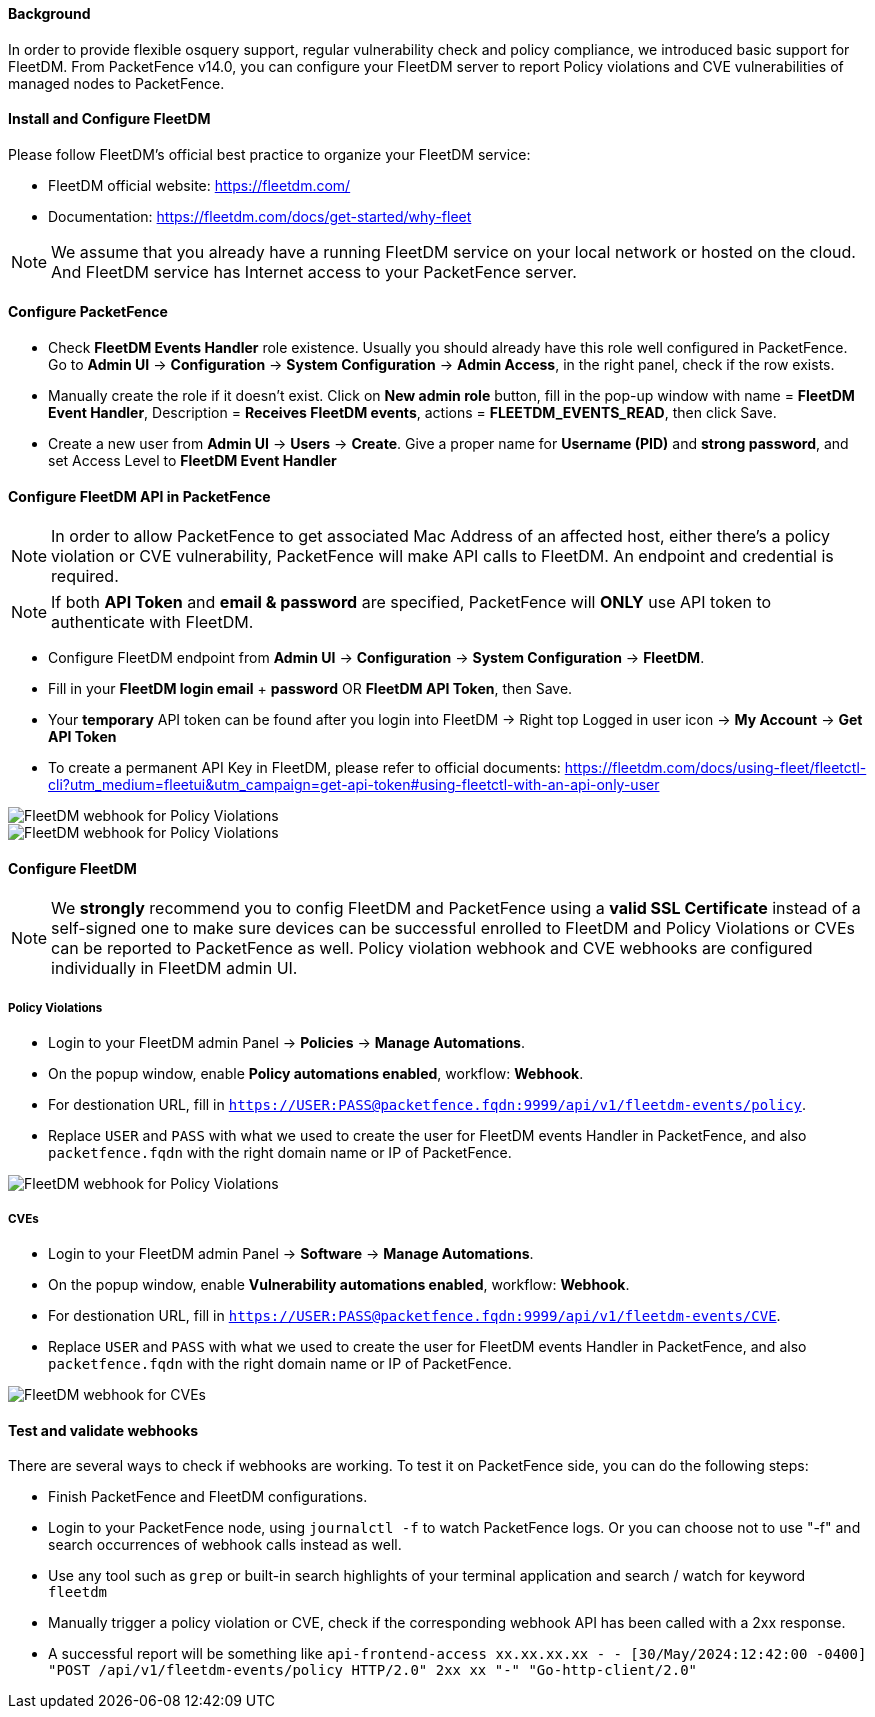 // to display images directly on GitHub
ifdef::env-github[]
:encoding: UTF-8
:lang: en
:doctype: book
:toc: left
:imagesdir: ../../images
endif::[]

////

    This file is part of the PacketFence project.

    See PacketFence_Installation_Guide.asciidoc
    for authors, copyright and license information.

////


==== Background

In order to provide flexible osquery support, regular vulnerability check and policy compliance, we introduced basic support for FleetDM.
From PacketFence v14.0, you can configure your FleetDM server to report Policy violations and CVE vulnerabilities of managed nodes to PacketFence.


==== Install and Configure FleetDM

Please follow FleetDM's official best practice to organize your FleetDM service:

* FleetDM official website: https://fleetdm.com/
* Documentation: https://fleetdm.com/docs/get-started/why-fleet

NOTE: We assume that you already have a running FleetDM service on your local network or hosted on the cloud.
      And FleetDM service has Internet access to your PacketFence server.

==== Configure PacketFence

* Check *FleetDM Events Handler* role existence. Usually you should already have this role well configured in PacketFence. Go to *Admin UI* -> *Configuration* -> *System Configuration* -> *Admin Access*, in the right panel, check if the row exists.
* Manually create the role if it doesn't exist. Click on *New admin role* button, fill in the pop-up window with name = *FleetDM Event Handler*, Description = *Receives FleetDM events*, actions = *FLEETDM_EVENTS_READ*, then click Save.
* Create a new user from *Admin UI* -> *Users* -> *Create*. Give a proper name for *Username (PID)* and *strong password*, and set Access Level to *FleetDM Event Handler*

==== Configure FleetDM API in PacketFence

NOTE: In order to allow PacketFence to get associated Mac Address of an affected host, either there's a policy violation or CVE vulnerability, PacketFence will make API calls to FleetDM. An endpoint and credential is required.

NOTE: If both *API Token* and *email & password* are specified, PacketFence will *ONLY* use API token to authenticate with FleetDM.

* Configure FleetDM endpoint from *Admin UI* -> *Configuration* -> *System Configuration* -> *FleetDM*.
* Fill in your *FleetDM login email* + *password* OR *FleetDM API Token*, then Save.
* Your *temporary* API token can be found after you login into FleetDM -> Right top Logged in user icon -> *My Account* -> *Get API Token*
* To create a permanent API Key in FleetDM, please refer to official documents: https://fleetdm.com/docs/using-fleet/fleetctl-cli?utm_medium=fleetui&utm_campaign=get-api-token#using-fleetctl-with-an-api-only-user

image::fleetdm-fleetdm-api-token-in-packetfence.jpg[scaledwidth="100%",alt="FleetDM webhook for Policy Violations"]
image::fleetdm-fleetdm-api-token.jpg[scaledwidth="100%",alt="FleetDM webhook for Policy Violations"]

==== Configure FleetDM

NOTE: We *strongly* recommend you to config FleetDM and PacketFence using a *valid SSL Certificate* instead of a self-signed one to make sure devices can be successful enrolled to FleetDM and Policy Violations or CVEs can be reported to PacketFence as well. Policy violation webhook and CVE webhooks are configured individually in FleetDM admin UI.

===== Policy Violations
* Login to your FleetDM admin Panel -> *Policies* -> *Manage Automations*.
* On the popup window, enable *Policy automations enabled*, workflow: *Webhook*.
* For destionation URL, fill in `https://USER:PASS@packetfence.fqdn:9999/api/v1/fleetdm-events/policy`.
* Replace `USER` and `PASS` with what we used to create the user for FleetDM events Handler in PacketFence, and also `packetfence.fqdn` with the right domain name or IP of PacketFence.

image::fleetdm-webhook-policy.jpg[scaledwidth="100%",alt="FleetDM webhook for Policy Violations"]

===== CVEs
* Login to your FleetDM admin Panel -> *Software* -> *Manage Automations*.
* On the popup window, enable *Vulnerability automations enabled*, workflow: *Webhook*.
* For destionation URL, fill in `https://USER:PASS@packetfence.fqdn:9999/api/v1/fleetdm-events/CVE`.
* Replace `USER` and `PASS` with what we used to create the user for FleetDM events Handler in PacketFence, and also `packetfence.fqdn` with the right domain name or IP of PacketFence.

image::fleetdm-webhook-cve.jpg[scaledwidth="100%",alt="FleetDM webhook for CVEs"]

==== Test and validate webhooks

There are several ways to check if webhooks are working. To test it on PacketFence side, you can do the following steps:

* Finish PacketFence and FleetDM configurations.
* Login to your PacketFence node, using `journalctl -f` to watch PacketFence logs. Or you can choose not to use "-f" and search occurrences of webhook calls instead as well.
* Use any tool such as `grep` or built-in search highlights of your terminal application and search / watch for keyword `fleetdm`
* Manually trigger a policy violation or CVE, check if the corresponding webhook API has been called with a 2xx response.
* A successful report will be something like `api-frontend-access xx.xx.xx.xx - - [30/May/2024:12:42:00 -0400] "POST /api/v1/fleetdm-events/policy HTTP/2.0" 2xx xx "-" "Go-http-client/2.0"`
